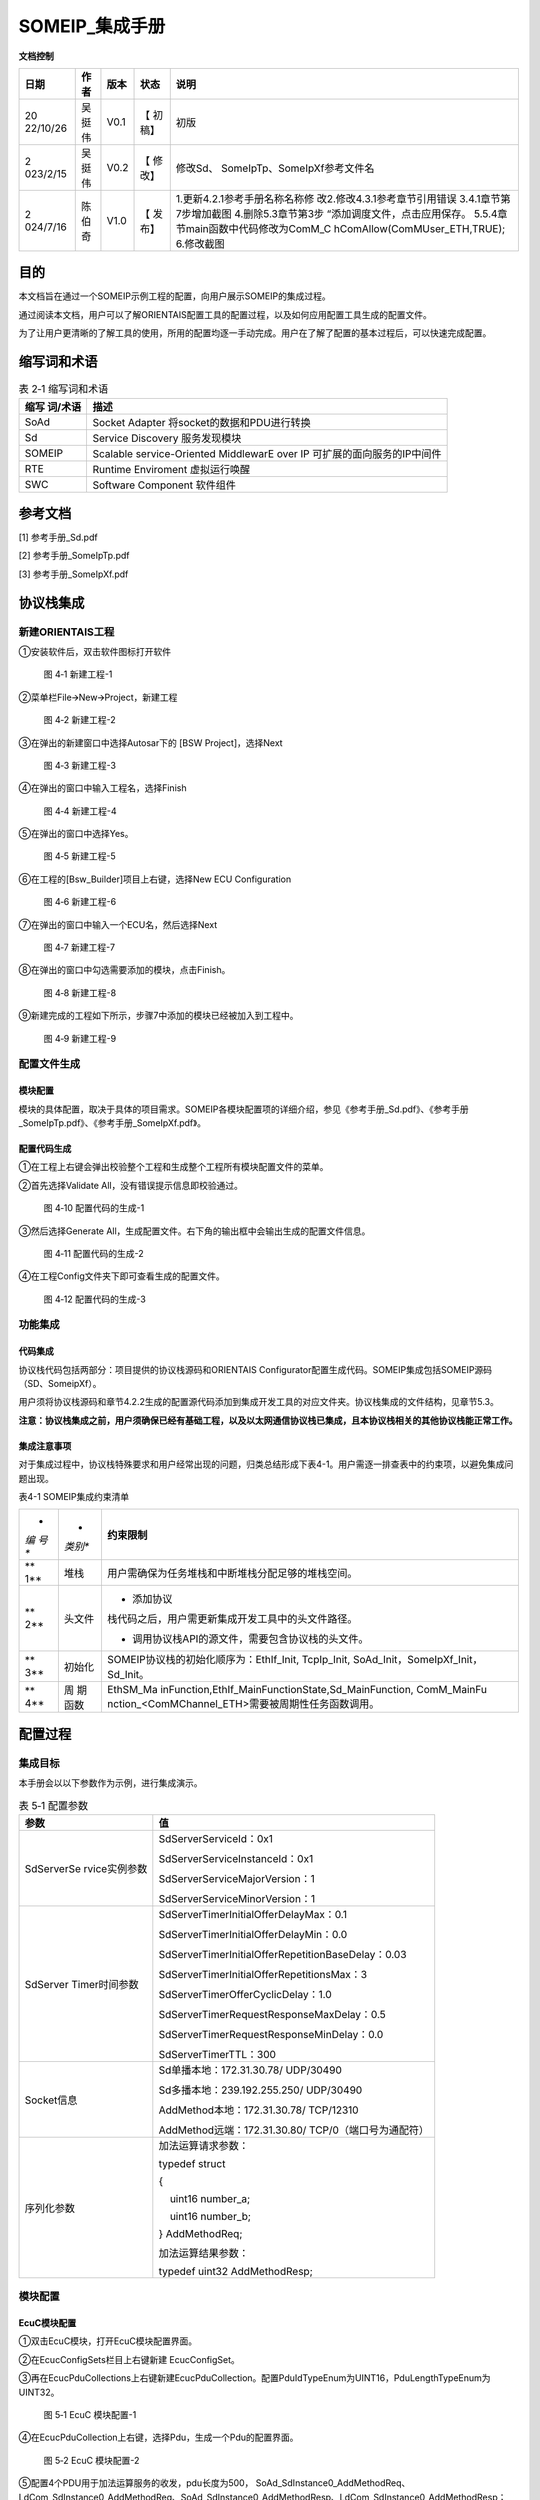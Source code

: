 ===================
SOMEIP_集成手册
===================

**文档控制**

+----------+--------+------+---------+-------------------------------+
| 日期     | 作者   | 版本 | 状态    | 说明                          |
+==========+========+======+=========+===============================+
| 20       | 吴挺伟 | V0.1 | 【      | 初版                          |
| 22/10/26 |        |      | 初稿】  |                               |
+----------+--------+------+---------+-------------------------------+
| 2        | 吴挺伟 | V0.2 | 【      | 修改Sd、                      |
| 023/2/15 |        |      | 修改】  | SomeIpTp、SomeIpXf参考文件名  |
+----------+--------+------+---------+-------------------------------+
| 2        | 陈伯奇 | V1.0 | 【      | 1.更新4.2.1参考手册名称名称修 |
| 024/7/16 |        |      | 发布】  | 改2.修改4.3.1参考章节引用错误 |
|          |        |      |         | 3.4.1章节第7步增加截图        |
|          |        |      |         | 4.删除5.3章节第3步            |
|          |        |      |         | “添加调度文件，点击应用保存。 |
|          |        |      |         | 5.5.4章                       |
|          |        |      |         | 节main函数中代码修改为ComM_C  |
|          |        |      |         | hComAllow(ComMUser_ETH,TRUE); |
|          |        |      |         | 6.修改截图                    |
+----------+--------+------+---------+-------------------------------+





目的
====

本文档旨在通过一个SOMEIP示例工程的配置，向用户展示SOMEIP的集成过程。

通过阅读本文档，用户可以了解ORIENTAIS配置工具的配置过程，以及如何应用配置工具生成的配置文件。

为了让用户更清晰的了解工具的使用，所用的配置均逐一手动完成。用户在了解了配置的基本过程后，可以快速完成配置。

缩写词和术语
============

.. table:: 表 2‑1 缩写词和术语

   +------------+---------------------------------------------------------+
   | **缩写     | **描述**                                                |
   | 词/术语**  |                                                         |
   +------------+---------------------------------------------------------+
   | SoAd       | Socket Adapter 将socket的数据和PDU进行转换              |
   +------------+---------------------------------------------------------+
   | Sd         | Service Discovery 服务发现模块                          |
   +------------+---------------------------------------------------------+
   | SOMEIP     | Scalable service-Oriented MiddlewarE over IP            |
   |            | 可扩展的面向服务的IP中间件                              |
   +------------+---------------------------------------------------------+
   | RTE        | Runtime Enviroment 虚拟运行唤醒                         |
   +------------+---------------------------------------------------------+
   | SWC        | Software Component 软件组件                             |
   +------------+---------------------------------------------------------+

参考文档
========

[1] 参考手册_Sd.pdf

[2] 参考手册_SomeIpTp.pdf

[3] 参考手册_SomeIpXf.pdf

协议栈集成
==========

新建ORIENTAIS工程
-----------------

①安装软件后，双击软件图标打开软件

.. figure:: ../../_static/集成手册/SOMEIP/image1.png
   :width: 5.77153in
   :height: 2.62847in

   图 4‑1 新建工程-1

②菜单栏File🡪New🡪Project，新建工程

.. figure:: ../../_static/集成手册/SOMEIP/image2.png
   :width: 5.77153in
   :height: 4.21042in

   图 4‑2 新建工程-2

③在弹出的新建窗口中选择Autosar下的 [BSW Project]，选择Next

.. figure:: ../../_static/集成手册/SOMEIP/image3.png
   :width: 5.29167in
   :height: 5.05208in

   图 4‑3 新建工程-3

④在弹出的窗口中输入工程名，选择Finish

.. figure:: ../../_static/集成手册/SOMEIP/image4.png
   :width: 5.77153in
   :height: 4.80833in

   图 4‑4 新建工程-4

⑤在弹出的窗口中选择Yes。

.. figure:: ../../_static/集成手册/SOMEIP/image5.png
   :width: 5.37575in
   :height: 2.50035in

   图 4‑5 新建工程-5

⑥在工程的[Bsw_Builder]项目上右键，选择New ECU Configuration

.. figure:: ../../_static/集成手册/SOMEIP/image6.png
   :width: 4.14583in
   :height: 2.82431in

   图 4‑6 新建工程-6

⑦在弹出的窗口中输入一个ECU名，然后选择Next

.. figure:: ../../_static/集成手册/SOMEIP/image7.png
   :width: 5.25073in
   :height: 5.05279in

   图 4‑7 新建工程-7

⑧在弹出的窗口中勾选需要添加的模块，点击Finish。

.. figure:: ../../_static/集成手册/SOMEIP/image8.png
   :width: 5.25976in
   :height: 9.44674in

   图 4‑8 新建工程-8

⑨新建完成的工程如下所示，步骤7中添加的模块已经被加入到工程中。

.. figure:: ../../_static/集成手册/SOMEIP/image9.png
   :width: 2.86458in
   :height: 4.36458in

   图 4‑9 新建工程-9

配置文件生成
------------

模块配置
~~~~~~~~

模块的具体配置，取决于具体的项目需求。SOMEIP各模块配置项的详细介绍，参见《参考手册_Sd.pdf》、《参考手册_SomeIpTp.pdf》、《参考手册_SomeIpXf.pdf》。

配置代码生成
~~~~~~~~~~~~

①在工程上右键会弹出校验整个工程和生成整个工程所有模块配置文件的菜单。

②首先选择Validate All，没有错误提示信息即校验通过。

.. figure:: ../../_static/集成手册/SOMEIP/image10.png
   :width: 3.66718in
   :height: 4.96944in

   图 4‑10 配置代码的生成-1

③然后选择Generate
All，生成配置文件。右下角的输出框中会输出生成的配置文件信息。

.. figure:: ../../_static/集成手册/SOMEIP/image11.png
   :width: 5.42911in
   :height: 2.07601in

   图 4‑11 配置代码的生成-2

④在工程Config文件夹下即可查看生成的配置文件。

.. figure:: ../../_static/集成手册/SOMEIP/image12.png
   :width: 2.84375in
   :height: 5.4375in

   图 4‑12 配置代码的生成-3

功能集成
--------

代码集成
~~~~~~~~

协议栈代码包括两部分：项目提供的协议栈源码和ORIENTAIS
Configurator配置生成代码。SOMEIP集成包括SOMEIP源码（SD、SomeipXf）。

用户须将协议栈源码和章节4.2.2生成的配置源代码添加到集成开发工具的对应文件夹。协议栈集成的文件结构，见章节5.3。

**注意：协议栈集成之前，用户须确保已经有基础工程，以及以太网通信协议栈已集成，且本协议栈相关的其他协议栈能正常工作。**

集成注意事项
~~~~~~~~~~~~

对于集成过程中，协议栈特殊要求和用户经常出现的问题，归类总结形成下表4-1。用户需逐一排查表中的约束项，以避免集成问题出现。

表4-1 SOMEIP集成约束清单

+-----+---------+-----------------------------------------------------+
| *   | *       | **约束限制**                                        |
| *编 | *类别** |                                                     |
| 号  |         |                                                     |
| **  |         |                                                     |
+-----+---------+-----------------------------------------------------+
| **  | 堆栈    | 用户需确保为任务堆栈和中断堆栈分配足够的堆栈空间。  |
| 1** |         |                                                     |
+-----+---------+-----------------------------------------------------+
| **  | 头文件  | -  添加协议                                         |
| 2** |         | 栈代码之后，用户需更新集成开发工具中的头文件路径。  |
|     |         |                                                     |
|     |         | -  调用协议栈API的源文件，需要包含协议栈的头文件。  |
+-----+---------+-----------------------------------------------------+
| **  | 初始化  | SOMEIP协议栈的初始化顺序为：EthIf_Init, TcpIp_Init, |
| 3** |         | SoAd_Init，SomeIpXf_Init，Sd_Init。                 |
+-----+---------+-----------------------------------------------------+
| **  | 周      | EthSM_Ma                                            |
| 4** | 期函数  | inFunction,EthIf_MainFunctionState,Sd_MainFunction, |
|     |         | ComM_MainFu                                         |
|     |         | nction\_<ComMChannel_ETH>需要被周期性任务函数调用。 |
+-----+---------+-----------------------------------------------------+

配置过程
========

集成目标
--------

本手册会以以下参数作为示例，进行集成演示。

.. table:: 表 5‑1 配置参数

   +---------------+------------------------------------------------------+
   | **参数**      | **值**                                               |
   +---------------+------------------------------------------------------+
   | SdServerSe    | SdServerServiceId：0x1                               |
   | rvice实例参数 |                                                      |
   |               | SdServerServiceInstanceId：0x1                       |
   |               |                                                      |
   |               | SdServerServiceMajorVersion：1                       |
   |               |                                                      |
   |               | SdServerServiceMinorVersion：1                       |
   +---------------+------------------------------------------------------+
   | SdServer      | SdServerTimerInitialOfferDelayMax：0.1               |
   | Timer时间参数 |                                                      |
   |               | SdServerTimerInitialOfferDelayMin：0.0               |
   |               |                                                      |
   |               | SdServerTimerInitialOfferRepetitionBaseDelay：0.03   |
   |               |                                                      |
   |               | SdServerTimerInitialOfferRepetitionsMax：3           |
   |               |                                                      |
   |               | SdServerTimerOfferCyclicDelay：1.0                   |
   |               |                                                      |
   |               | SdServerTimerRequestResponseMaxDelay：0.5            |
   |               |                                                      |
   |               | SdServerTimerRequestResponseMinDelay：0.0            |
   |               |                                                      |
   |               | SdServerTimerTTL：300                                |
   +---------------+------------------------------------------------------+
   | Socket信息    | Sd单播本地：172.31.30.78/ UDP/30490                  |
   |               |                                                      |
   |               | Sd多播本地：239.192.255.250/ UDP/30490               |
   |               |                                                      |
   |               | AddMethod本地：172.31.30.78/ TCP/12310               |
   |               |                                                      |
   |               | AddMethod远端：172.31.30.80/ TCP/0（端口号为通配符） |
   +---------------+------------------------------------------------------+
   | 序列化参数    | 加法运算请求参数：                                   |
   |               |                                                      |
   |               | typedef struct                                       |
   |               |                                                      |
   |               | {                                                    |
   |               |                                                      |
   |               |     uint16 number_a;                                 |
   |               |                                                      |
   |               |     uint16 number_b;                                 |
   |               |                                                      |
   |               | } AddMethodReq;                                      |
   |               |                                                      |
   |               | 加法运算结果参数：                                   |
   |               |                                                      |
   |               | typedef uint32 AddMethodResp;                        |
   +---------------+------------------------------------------------------+

.. _模块配置-1:

模块配置
--------

EcuC模块配置
~~~~~~~~~~~~

①双击EcuC模块，打开EcuC模块配置界面。

②在EcucConfigSets栏目上右键新建 EcucConfigSet。

③再在EcucPduCollections上右键新建EcucPduCollection。配置PduIdTypeEnum为UINT16，PduLengthTypeEnum为UINT32。

.. figure:: ../../_static/集成手册/SOMEIP/image13.png
   :width: 5.77153in
   :height: 2.82431in

   图 5‑1 EcuC 模块配置-1

④在EcucPduCollection上右键，选择Pdu，生成一个Pdu的配置界面。

.. figure:: ../../_static/集成手册/SOMEIP/image14.png
   :width: 5.77153in
   :height: 2.82083in

   图 5‑2 EcuC 模块配置-2

⑤配置4个PDU用于加法运算服务的收发，pdu长度为500，
SoAd_SdInstance0_AddMethodReq、LdCom_SdInstance0_AddMethodReq、SoAd_SdInstance0_AddMethodResp、LdCom_SdInstance0_AddMethodResp；

   配置3个PDU用于用于SD模块的单/多播收发，pdu长度1400，
   SdInstance0_Unicast_Rx、SdInstance0_Multicast_Rx、SdInstance0_Tx。

.. figure:: ../../_static/集成手册/SOMEIP/image15.png
   :width: 5.77153in
   :height: 3.23611in

   图 5‑3 EcuC 模块配置-3

⑥ECUC模块配置完成，在模块上右键，选择校验。

.. figure:: ../../_static/集成手册/SOMEIP/image16.png
   :width: 4.78125in
   :height: 2.125in

   图 5‑4 EcuC 模块配置-4

⑦查看校验窗口，校验提示窗口没有错误信息，即校验通过。

.. figure:: ../../_static/集成手册/SOMEIP/image17.png
   :width: 2.70833in
   :height: 1.32292in

   图 5‑5 EcuC 模块配置-5

Tcpip模块配置
~~~~~~~~~~~~~

①在TcpIp模块添加Sd模块使用的多播地址239.192.255.250。

.. figure:: ../../_static/集成手册/SOMEIP/image18.png
   :width: 5.77153in
   :height: 3.44722in

   图 5‑6 Tcpip模块配置-1

.. figure:: ../../_static/集成手册/SOMEIP/image19.png
   :width: 5.77153in
   :height: 3.40347in

   图 5‑7 Tcpip模块配置-2

.. figure:: ../../_static/集成手册/SOMEIP/image20.png
   :width: 5.77153in
   :height: 3.45139in

   图 5‑8 Tcpip模块配置-3

②按照步骤1配置SD模块单播地址172.31.30.78.

③校验后提示窗口没有错误信息，即校验通过。

SoAd模块配置
~~~~~~~~~~~~

①配置SoAdGeneral，配置调度周期0.005S，Socket最大个数4和SocketGroup的最大个数10。

.. figure:: ../../_static/集成手册/SOMEIP/image21.png
   :width: 5.77153in
   :height: 3.21042in

   图 5‑9 SoAd模块配置-1

②配置SoAdBswModules，本例中需关联SD和PDUR，所以新建两个模块并配置SoAdBswModuleRef关联对应模块。

.. figure:: ../../_static/集成手册/SOMEIP/image22.png
   :width: 5.55006in
   :height: 1.60872in

   图 5‑10 SoAd 模块配置-2

③配置SoAdSocketGroup，Sd和AddMethod Server各配置一个

.. figure:: ../../_static/集成手册/SOMEIP/image23.png
   :width: 5.77153in
   :height: 2.14444in

   图 5‑11 SoAd 模块配置-3

.. figure:: ../../_static/集成手册/SOMEIP/image24.png
   :width: 5.77153in
   :height: 2.13125in

   图 5‑12 SoAd 模块配置-4

④配置SoAdSocketConnectionGroup；Sd采用多播/单播收发，需要配置2个Socket，分别用于单播发送/多播发送/单播接收和多播接收；AddMethod
Server是TCP Server，需要配置一个Socket。

其中单播收发的Socket配置如下：

.. figure:: ../../_static/集成手册/SOMEIP/image25.png
   :width: 5.77153in
   :height: 3.03542in

   图 5‑13 SoAd 模块配置-5

.. figure:: ../../_static/集成手册/SOMEIP/image26.png
   :width: 5.77153in
   :height: 3.0625in

   图 5‑14 SoAd 模块配置-6

.. figure:: ../../_static/集成手册/SOMEIP/image27.png
   :width: 5.77153in
   :height: 3.04514in

   图 5‑15 SoAd 模块配置-7

多播的Socket配置如下：

.. figure:: ../../_static/集成手册/SOMEIP/image28.png
   :width: 5.77153in
   :height: 3.00694in

   图 5‑16 SoAd 模块配置-8

.. figure:: ../../_static/集成手册/SOMEIP/image29.png
   :width: 5.77153in
   :height: 3.07708in

   图 5‑17 SoAd 模块配置-9

.. figure:: ../../_static/集成手册/SOMEIP/image30.png
   :width: 5.77153in
   :height: 3.04514in

   图 5‑18 SoAd 模块配置-10

AddMethod Server的配置如下：

.. figure:: ../../_static/集成手册/SOMEIP/image31.png
   :width: 5.77153in
   :height: 3.01944in

   图 5‑19 SoAd 模块配置-11

.. figure:: ../../_static/集成手册/SOMEIP/image32.png
   :width: 5.77153in
   :height: 3.06736in

   图 5‑20 SoAd 模块配置-12

.. figure:: ../../_static/集成手册/SOMEIP/image33.png
   :width: 5.77153in
   :height: 3.01181in

   图 5‑21 SoAd 模块配置-13

①配置SoAdPduRoute，即报文发送。

.. figure:: ../../_static/集成手册/SOMEIP/image34.png
   :width: 5.77153in
   :height: 3.04792in

   图 5‑22 SoAd 模块配置-14

.. figure:: ../../_static/集成手册/SOMEIP/image35.png
   :width: 5.77153in
   :height: 3.03958in

   图 5‑23 SoAd 模块配置-15

.. figure:: ../../_static/集成手册/SOMEIP/image36.png
   :width: 5.77153in
   :height: 3.04583in

   图 5‑24 SoAd 模块配置-16

.. figure:: ../../_static/集成手册/SOMEIP/image37.png
   :width: 5.77153in
   :height: 3.02847in

   图 5‑25 SoAd 模块配置-17

②配置SoAdSocketRoute，即报文接收。

.. figure:: ../../_static/集成手册/SOMEIP/image38.png
   :width: 5.77153in
   :height: 3.05139in

   图 5‑26 SoAd 模块配置-18

.. figure:: ../../_static/集成手册/SOMEIP/image39.png
   :width: 5.77153in
   :height: 3.02847in

   图 5‑27 SoAd 模块配置-19

.. figure:: ../../_static/集成手册/SOMEIP/image40.png
   :width: 5.77153in
   :height: 3.03472in

   图 5‑28 SoAd 模块配置-20

.. figure:: ../../_static/集成手册/SOMEIP/image41.png
   :width: 5.77153in
   :height: 3.25972in

   图 5‑29 SoAd 模块配置-21

.. figure:: ../../_static/集成手册/SOMEIP/image42.png
   :width: 5.77153in
   :height: 3.02847in

   图 5‑30 SoAd 模块配置-22

.. figure:: ../../_static/集成手册/SOMEIP/image43.png
   :width: 5.77153in
   :height: 3.01875in

   图 5‑31 SoAd 模块配置-23

③校验后提示窗口没有错误信息，即校验通过。

Sd模块配置
~~~~~~~~~~

①SdGeneral页面配置

.. figure:: ../../_static/集成手册/SOMEIP/image44.png
   :width: 5.77153in
   :height: 3.27639in

   图 5‑32 Sd模块配置-1

②配置SdConfig。

③新建一个SdInstance, SdAddrFamily选择TCPIP_AF_INET。

.. figure:: ../../_static/集成手册/SOMEIP/image45.png
   :width: 5.77153in
   :height: 3.27014in

   图 5‑33 Sd模块配置-2

④配置Sd的Pdu，一个多播接收Pdu，一个发送Pdu，一个单播接收Pdu。

.. figure:: ../../_static/集成手册/SOMEIP/image46.png
   :width: 5.77153in
   :height: 3.30278in

   图 5‑34 Sd模块配置-3

.. figure:: ../../_static/集成手册/SOMEIP/image47.png
   :width: 5.77153in
   :height: 3.31667in

   图 5‑35 Sd模块配置-4

.. figure:: ../../_static/集成手册/SOMEIP/image48.png
   :width: 5.77153in
   :height: 3.31944in

   图 5‑36 Sd模块配置-5

⑤右键新建一个SdServerTimer，并配置。

.. figure:: ../../_static/集成手册/SOMEIP/image49.png
   :width: 5.77153in
   :height: 3.275in

   图 5‑37 Sd模块配置-6

⑥右键新建一个SdSeverService，并配置。

.. figure:: ../../_static/集成手册/SOMEIP/image50.png
   :width: 5.77153in
   :height: 3.25208in

   图 5‑38 Sd模块配置-7

⑦新建一个SdProvidedMethod，并配置。

.. figure:: ../../_static/集成手册/SOMEIP/image51.png
   :width: 5.77153in
   :height: 3.32639in

   图 5‑39 Sd模块配置-8

⑧校验后提示窗口没有错误信息，即校验通过。

Ldcom模块配置
~~~~~~~~~~~~~

①打开LdcomGeneral，配置Ldcom使用的回调函数声明头文件。

.. figure:: ../../_static/集成手册/SOMEIP/image52.png
   :width: 5.57292in
   :height: 4.01042in

   图 5‑40 Ldcom模块配置-1

②打开LdcomConfig，配置AddMethod Server报文的收发。

.. figure:: ../../_static/集成手册/SOMEIP/image53.png
   :width: 5.77153in
   :height: 3.23958in

   图 5‑41 Ldcom模块配置-2

.. figure:: ../../_static/集成手册/SOMEIP/image54.png
   :width: 5.77153in
   :height: 3.24722in

   图 5‑42 Ldcom模块配置-3

③校验后提示窗口没有错误信息，即校验通过。

PduR模块配置
~~~~~~~~~~~~

①PduRGemeral页面保持默认配置，不用修改。

②打开PduRBswModeles，新建并配置PduRBswModules_LdCom、PduRBswModules_SoAd。

.. figure:: ../../_static/集成手册/SOMEIP/image55.png
   :width: 5.77153in
   :height: 3.3125in

   图 5‑43 PduR模块配置-1

.. figure:: ../../_static/集成手册/SOMEIP/image56.png
   :width: 5.77153in
   :height: 3.29931in

   图 5‑44 PduR模块配置-2

③打开PduRRoutingTables，并新建PduRRoutingTable，配置AddrMethod
Server报文的收发路由。

.. figure:: ../../_static/集成手册/SOMEIP/image57.png
   :width: 5.77153in
   :height: 3.29375in

   图 5‑45 PduR模块配置-3

.. figure:: ../../_static/集成手册/SOMEIP/image58.png
   :width: 5.77153in
   :height: 3.27014in

   图 5‑46 PduR模块配置-4

.. figure:: ../../_static/集成手册/SOMEIP/image59.png
   :width: 5.77153in
   :height: 3.31389in

   图 5‑47 PduR模块配置-5

.. figure:: ../../_static/集成手册/SOMEIP/image60.png
   :width: 5.77153in
   :height: 3.25903in

   图 5‑48 PduR模块配置-6

④校验后提示窗口没有错误信息，即校验通过。

Xfrm模块配置
~~~~~~~~~~~~

①新建DataTypeDescription，并配置序列化使用的参数类型和结构体。

.. figure:: ../../_static/集成手册/SOMEIP/image61.png
   :width: 5.77153in
   :height: 3.26528in

   图 5‑49 Xfrm模块配置-1

.. figure:: ../../_static/集成手册/SOMEIP/image62.png
   :width: 5.77153in
   :height: 3.25903in

   图 5‑50 Xfrm模块配置-2

.. figure:: ../../_static/集成手册/SOMEIP/image63.png
   :width: 5.77153in
   :height: 3.30069in

   图 5‑51 Xfrm模块配置-3

.. figure:: ../../_static/集成手册/SOMEIP/image64.png
   :width: 5.77153in
   :height: 3.29722in

   图 5‑52 Xfrm模块配置-4

.. figure:: ../../_static/集成手册/SOMEIP/image65.png
   :width: 5.77153in
   :height: 3.29861in

   图 5‑53 Xfrm模块配置-5

②打开TransformationSet页面，新建并配置一个SOMEIP序列化使用的TransformationTechnology。

.. figure:: ../../_static/集成手册/SOMEIP/image66.png
   :width: 5.77153in
   :height: 3.29583in

   图 5‑54 Xfrm模块配置-6

配置序列化的HeaderLenght长度，这里配置16Byte。

.. figure:: ../../_static/集成手册/SOMEIP/image67.png
   :width: 5.77153in
   :height: 1.97014in

   图 5‑55 Xfrm模块配置-7

③新建一个SOMEIPTransformationDescription，配置序列化的字节对齐方式以及数据大小端类型。

.. figure:: ../../_static/集成手册/SOMEIP/image68.png
   :width: 5.77153in
   :height: 3.31667in

   图 5‑56 Xfrm模块配置-8

④打开BufferProperty，配置序列化报文HeaderLenght长度为16bits。

.. figure:: ../../_static/集成手册/SOMEIP/image69.png
   :width: 5.77153in
   :height: 3.28819in

   图 5‑57 Xfrm模块配置-9

⑤打开SomeIpXfPublic，新建并配置两个SOMEIPTransformationlSignaProp。

.. figure:: ../../_static/集成手册/SOMEIP/image70.png
   :width: 5.77153in
   :height: 3.25556in

   图 5‑58 Xfrm模块配置-10

.. figure:: ../../_static/集成手册/SOMEIP/image71.png
   :width: 5.77153in
   :height: 3.27153in

   图 5‑59 Xfrm模块配置-11

⑥新建并配置两个ClientServerInterface。

.. figure:: ../../_static/集成手册/SOMEIP/image72.png
   :width: 5.77153in
   :height: 3.31389in

   图 5‑60 Xfrm模块配置-12

.. figure:: ../../_static/集成手册/SOMEIP/image73.png
   :width: 5.77153in
   :height: 3.29375in

   图 5‑61 Xfrm模块配置-13

⑦新建并配置两个SomeIpXfConfig。

.. figure:: ../../_static/集成手册/SOMEIP/image74.png
   :width: 5.77153in
   :height: 3.31389in

   图 5‑62 Xfrm模块配置-14

.. figure:: ../../_static/集成手册/SOMEIP/image75.png
   :width: 5.77153in
   :height: 3.31042in

   图 5‑63 Xfrm模块配置-15

⑧在TransformationSet页面，新建并配置两个Transformations，以生成对应的序列化/反序列化函数。

.. figure:: ../../_static/集成手册/SOMEIP/image76.png
   :width: 5.77153in
   :height: 3.33125in

   图 5‑64 Xfrm模块配置-16

.. figure:: ../../_static/集成手册/SOMEIP/image77.png
   :width: 5.77153in
   :height: 3.30486in

   图 5‑65 Xfrm模块配置-17

⑨校验后提示窗口没有错误信息，即校验通过。

源码集成
--------

项目交付给用户的工程结构如下：

.. figure:: ../../_static/集成手册/SOMEIP/image78.png
   :width: 2.5in
   :height: 2.60417in

   图 5‑66 源码集成

①Config目录，这个目录用来存放基础软件配置工具生成的配置文件，SOMEIP有关的配置文件放在该文件夹中。

②模块相关的静态源代码，存放在各个模块的文件夹下。

调度集成
--------

①将4.2章节生成的配置文件复制到Config文件夹中。

②添加初始化函数和周期调用函数。

**注意 :
本示例中，**\ SOMEIP\ **初始化的代码和启动通信的代码置于main.c文件，并不代表其他项目同样适用于将其置于main.c文件中。**

#include "Timer.h"

#include "Led.h"

#include "Mcal_User.h"

#include "UserTimer.h"

#include "Dio.h"

#include "ComM.h"

#include "ComM_Internal.h"

#include "Can.h"

#include "E2EXf.h"

#include "CanNm.h"

#include "ComM.h"

#include "ComM_Internal.h"

#include "EthIf.h"

#include "EthSM.h"

#include "TcpIp.h"

#include "SoAd.h"

#include "LdCom.h"

#include "TestCase.h"

#include "Wdg.h"

#include "WdgM.h"

#include "Mcu.h"

#include "ringbuf.h"

#include "Sd.h"

#include "SomeIpXf.h"

int main(void)

{

    eth_ringbuf_init(&g_EthRingBufManager, &g_EthRxPduBuf, ARRAR_SIZE(g_EthRxPduBuf));

McalUser_Init();

    PduR_Init(&PduR_PBConfigData);

    ComM_Init(&ComM_Config);

    

    EthIf_Init(&EthIf_ConfigData);

    EthSM_Init();

    TcpIp_Init(&TcpIp_Config);

    SoAd_Init(&SoAd_Config);

    LdCom_Init(&LdCom_InitCfgSet);

    SomeIpXf_Init(&SomeIpXf_Config);

    Sd_Init(&Sd_Config);

 

    ComM_ChComAllow(ComMUser_ETH,TRUE);

    ComM_RequestComMode(ComMUser_Eth, COMM_FULL_COMMUNICATION);

    

    while (1)

    {    

        if (UserTimer_GetFlag1ms())

        {

            EthSM_MainFunction();

            UserTimer_ClrFlag1ms();

        }

        if (UserTimer_GetFlag2ms())

        {

            EthIf_MainFunctionState();

            UserTimer_ClrFlag2ms();

   }

        if (UserTimer_GetFlag5ms())

        {

            ethif_read_buf();

            

            

            TcpIp_MainFunction();

            SoAd_MainFunction();

            ComM_MainFunction(ComMUser_Eth);

            UserTimer_ClrFlag5ms();

        }

        if (UserTimer_GetFlag10ms())

        {

           TestCase_Send_EthPdu();

           Sd_MainFunction();

           

           UserTimer_ClrFlag10ms();

        }

    }

}

SomeIpXf相关的代码示例需要在LdCom添加函数实现：

#include "SomeIpXf.h"

/\*实现一个加法运算服务*/

void LdComRxInd_SdInstance0_AddMethodReq(const PduInfoType\* PduInfoPtr)

{

    if ((NULL_PTR != PduInfoPtr) && (NULL_PTR != PduInfoPtr->SduDataPtr))

    {

        AddMethodReq request;

        Rte_Cs_TransactionHandleType TransactionHandle;

        if (E_OK == SomeIpXf_Inv_AddMethodReq(&TransactionHandle, PduInfoPtr->SduDataPtr, PduInfoPtr->SduLength, &request))

        {

            uint8 data[128];

            uint32 sum = request.number_a + request.number_b;

            uint16 length = 0;

       **    ** if (E_OK == SomeIpXf_AddMethodResp(&TransactionHandle, data, &length, &sum))

            {

                PduInfoType pdu;

                pdu.SduLength = length;

                pdu.SduDataPtr = data;

                pdu.MetaDataPtr = NULL_PTR;

                LdCom_Transmit(SdInstance0_AddMethodResp, &pdu);

            }

        }

    }

}

void LdComTxConf_SdInstance0_AddMethodResp(void)

{

    

}

验证结果
--------

①使用wireshark监控Offer Service正常多播发送，符合集成目标。

.. figure:: ../../_static/集成手册/SOMEIP/image79.png
   :width: 5.77153in
   :height: 3.10139in

   图 5‑67 验证结果-1

②使用调试助手，发送多播/单播 Find Service报文，都可以接收到单播的Offer
Service报文，控制器返回正确，符合预期目标。

.. figure:: ../../_static/集成手册/SOMEIP/image80.png
   :width: 5.77153in
   :height: 3.09028in

   图 5‑68 验证结果-2

③使用调试助手，连接AddMthod
TCPserver，发送加法运算请求报文，控制器返回正确运算结果，符合预期目标。

.. figure:: ../../_static/集成手册/SOMEIP/image81.png
   :width: 5.77153in
   :height: 5.02569in

   图 5‑69 验证结果-3
